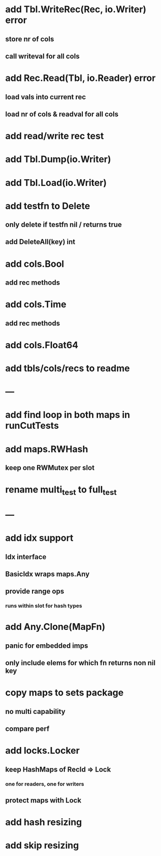 * add Tbl.WriteRec(Rec, io.Writer) error
** store nr of cols
** call writeval for all cols

* add Rec.Read(Tbl, io.Reader) error
** load vals into current rec
** load nr of cols & readval for all cols

* add read/write rec test

* add Tbl.Dump(io.Writer)

* add Tbl.Load(io.Writer)


* add testfn to Delete
** only delete if testfn nil / returns true
** add DeleteAll(key) int

* add cols.Bool
** add rec methods

* add cols.Time
** add rec methods

* add cols.Float64

* add tbls/cols/recs to readme

* ---

* add find loop in both maps in runCutTests

* add maps.RWHash
** keep one RWMutex per slot

* rename multi_test to full_test

* ---

* add idx support
** Idx interface
** BasicIdx wraps maps.Any
** provide range ops
*** runs within slot for hash types


* add Any.Clone(MapFn)
** panic for embedded imps
** only include elems for which fn returns non nil key

* copy maps to sets package
** no multi capability
** compare perf

* add locks.Locker
** keep HashMaps of RecId => Lock
*** one for readers, one for writers
** protect maps with Lock 

* add hash resizing

* add skip resizing
